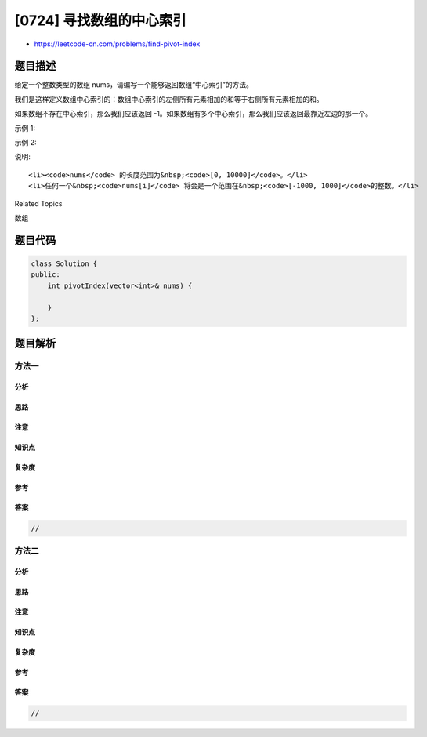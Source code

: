 [0724] 寻找数组的中心索引
=========================

-  https://leetcode-cn.com/problems/find-pivot-index

题目描述
--------

.. raw:: html

   <p>

给定一个整数类型的数组 nums，请编写一个能够返回数组“中心索引”的方法。

.. raw:: html

   </p>

.. raw:: html

   <p>

我们是这样定义数组中心索引的：数组中心索引的左侧所有元素相加的和等于右侧所有元素相加的和。

.. raw:: html

   </p>

.. raw:: html

   <p>

如果数组不存在中心索引，那么我们应该返回
-1。如果数组有多个中心索引，那么我们应该返回最靠近左边的那一个。

.. raw:: html

   </p>

.. raw:: html

   <p>

示例 1:

.. raw:: html

   </p>

.. raw:: html

   <pre>
   <strong>输入:</strong> 
   nums = [1, 7, 3, 6, 5, 6]
   <strong>输出:</strong> 3
   <strong>解释:</strong> 
   索引3 (nums[3] = 6) 的左侧数之和(1 + 7 + 3 = 11)，与右侧数之和(5 + 6 = 11)相等。
   同时, 3 也是第一个符合要求的中心索引。
   </pre>

.. raw:: html

   <p>

示例 2:

.. raw:: html

   </p>

.. raw:: html

   <pre>
   <strong>输入:</strong> 
   nums = [1, 2, 3]
   <strong>输出:</strong> -1
   <strong>解释:</strong> 
   数组中不存在满足此条件的中心索引。</pre>

.. raw:: html

   <p>

说明:

.. raw:: html

   </p>

.. raw:: html

   <ul>

::

    <li><code>nums</code> 的长度范围为&nbsp;<code>[0, 10000]</code>。</li>
    <li>任何一个&nbsp;<code>nums[i]</code> 将会是一个范围在&nbsp;<code>[-1000, 1000]</code>的整数。</li>

.. raw:: html

   </ul>

.. raw:: html

   <div>

.. raw:: html

   <div>

Related Topics

.. raw:: html

   </div>

.. raw:: html

   <div>

.. raw:: html

   <li>

数组

.. raw:: html

   </li>

.. raw:: html

   </div>

.. raw:: html

   </div>

题目代码
--------

.. code:: cpp

    class Solution {
    public:
        int pivotIndex(vector<int>& nums) {

        }
    };

题目解析
--------

方法一
~~~~~~

分析
^^^^

思路
^^^^

注意
^^^^

知识点
^^^^^^

复杂度
^^^^^^

参考
^^^^

答案
^^^^

.. code:: cpp

    //

方法二
~~~~~~

分析
^^^^

思路
^^^^

注意
^^^^

知识点
^^^^^^

复杂度
^^^^^^

参考
^^^^

答案
^^^^

.. code:: cpp

    //
